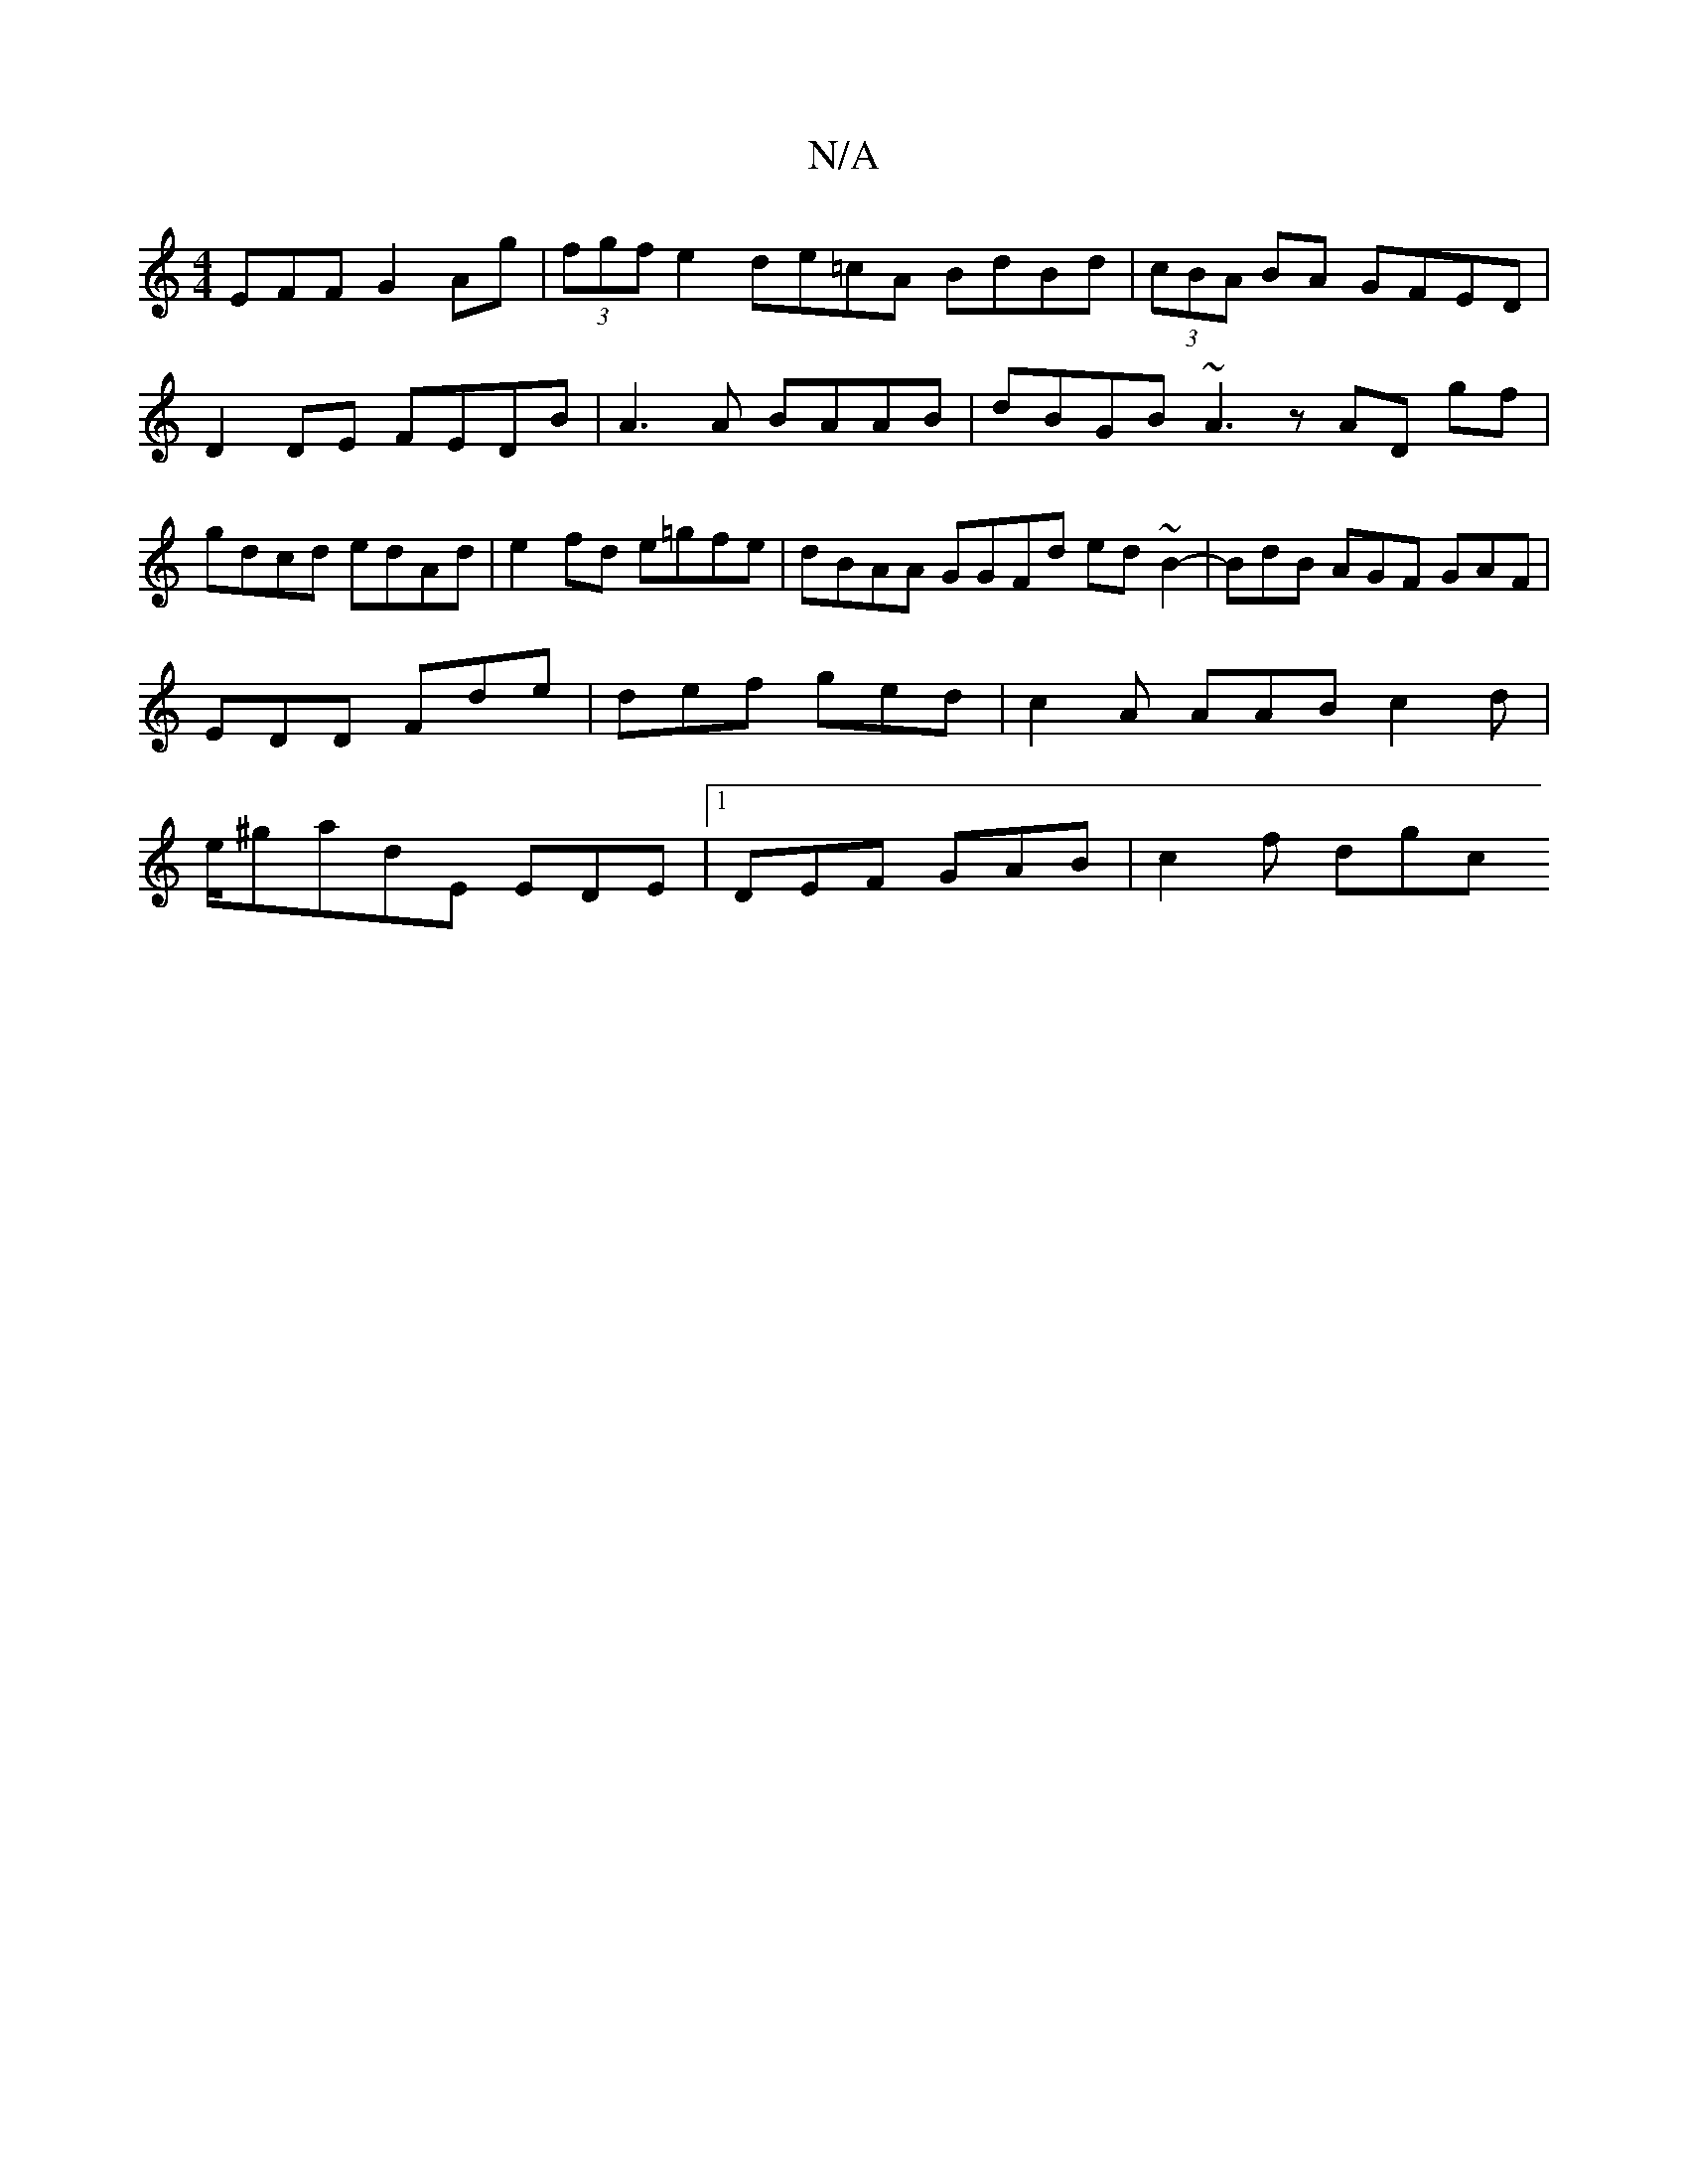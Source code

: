 X:1
T:N/A
M:4/4
R:N/A
K:Cmajor
,EFF G2Ag |(3fgf e2 de=cA BdBd | (3cBA BA GFED | D2DE FEDB | A3A BAAB | dBGB ~A3 z AD gf|gdcd edAd|e2fd e=gfe|dBAA GGFd ed ~B2-|BdB AGF GAF|EDD Fde|def ged|c2A AAB c2d|e/^gadE EDE|[1 DEF GAB | c2f dgc